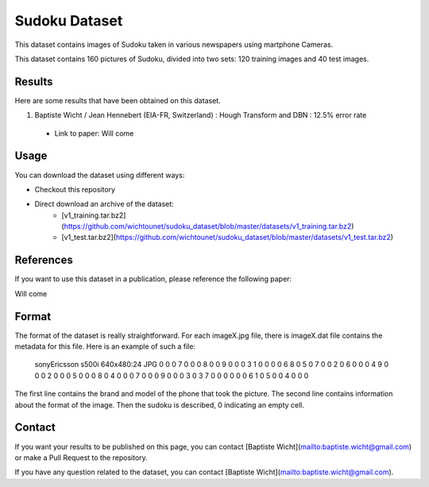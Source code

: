 Sudoku Dataset
==============

This dataset contains images of Sudoku taken in various newspapers using martphone Cameras.

This dataset contains 160 pictures of Sudoku, divided into two sets: 120 training images and 40 test images. 

Results
-------

Here are some results that have been obtained on this dataset.

1. Baptiste Wicht / Jean Hennebert (EIA-FR, Switzerland) : Hough Transform and DBN : 12.5% error rate
  * Link to paper: Will come

Usage
-----

You can download the dataset using different ways:

* Checkout this repository
* Direct download an archive of the dataset:
   * [v1_training.tar.bz2](https://github.com/wichtounet/sudoku_dataset/blob/master/datasets/v1_training.tar.bz2)
   * [v1_test.tar.bz2](https://github.com/wichtounet/sudoku_dataset/blob/master/datasets/v1_test.tar.bz2)


References
----------

If you want to use this dataset in a publication, please reference the following paper:

Will come

Format
------

The format of the dataset is really straightforward. For each imageX.jpg file, there is imageX.dat file contains the metadata for this file. Here is an example of such a file:

    sonyEricsson s500i
    640x480:24 JPG
    0 0 0 7 0 0 0 8 0
    0 9 0 0 0 3 1 0 0
    0 0 6 8 0 5 0 7 0
    0 2 0 6 0 0 0 4 9
    0 0 0 2 0 0 0 5 0
    0 0 8 0 4 0 0 0 7
    0 0 0 9 0 0 0 3 0
    3 7 0 0 0 0 0 0 6
    1 0 5 0 0 4 0 0 0

The first line contains the brand and model of the phone that took the picture. The second line contains information about the format of the image. Then the sudoku is described, 0 indicating an empty cell.

Contact
-------

If you want your results to be published on this page, you can contact [Baptiste Wicht](mailto:baptiste.wicht@gmail.com) or make a Pull Request to the repository.

If you have any question related to the dataset, you can contact [Baptiste Wicht](mailto:baptiste.wicht@gmail.com).

